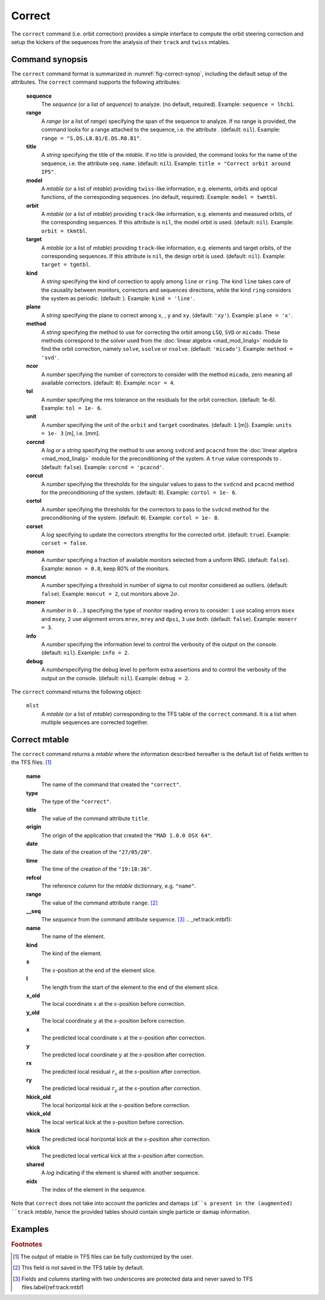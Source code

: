 Correct
=======
.. _ch.cmd.correct:

The ``correct`` command (i.e. orbit correction) provides a simple interface to compute the orbit steering correction and setup the kickers of the sequences from the analysis of their ``track`` and ``twiss`` mtables.

.. code-block:: 
	:caption: Synopsis of the ``correct`` command with default setup.
	:name: fig-correct-synop

	mlst = correct { 
		sequence=nil,	-- sequence(s) (required) 
		range=nil,  	-- sequence(s) range(s) (or sequence.range) 
		title=nil,  	-- title of mtable (default seq.name) 
		model=nil,  	-- mtable(s) with twiss functions (required) 
		orbit=nil,  	-- mtable(s) with measured orbit(s), or use model 
		target=nil,  	-- mtable(s) with target orbit(s), or zero orbit 
		kind='ring',  	--\ 'line' or 'ring' 
		plane='xy',  	--\ 'x', 'y' or 'xy' 
		method='micado',--\ 'LSQ', 'SVD' or 'MICADO' 
		ncor=0,  	-- number of correctors to consider by method, 0=all 
		tol=1e-5,  	-- rms tolerance on the orbit 
		units=1,  	-- units in [m] of the orbit 
		corcnd=false,  	-- precond of correctors using 'svdcnd' or 'pcacnd' 
		corcut=0,  	-- value to theshold singular values in precond 
		cortol=0,  	-- value to theshold correctors in svdcnd 
		corset=true,  	-- update correctors correction strengths 
		monon=false,  	-- fraction (0<?<=1) of randomly available monitors 
		moncut=false,  	-- cut monitors above moncut sigmas 
		monerr=false,  	-- 1:use mrex and mrey alignment errors of monitors 
						-- 2:use msex and msey scaling errors of monitors 
		info=nil,  	-- information level (output on terminal) 
		debug=nil, 	-- debug information level (output on terminal) 
	}

.. _sec.correct.synop:

Command synopsis
----------------

The ``correct`` command format is summarized in :numref:`fig-correct-synop`, including the default setup of the attributes.
The ``correct`` command supports the following attributes:

.. _correct.attr:

	**sequence**
	 The *sequence* (or a list of *sequence*) to analyze. (no default, required). 
	 Example: ``sequence = lhcb1``.

	**range**
	 A *range* (or a list of *range*) specifying the span of the sequence to analyze. If no range is provided, the command looks for a range attached to the sequence, i.e. the attribute . (default: ``nil``). 
	 Example: ``range = "S.DS.L8.B1/E.DS.R8.B1"``.

	**title**
	 A *string* specifying the title of the *mtable*. If no title is provided, the command looks for the name of the sequence, i.e. the attribute ``seq.name``. (default: ``nil``). 
	 Example: ``title = "Correct orbit around IP5"``.

	**model** 
	 A *mtable* (or a list of *mtable*) providing ``twiss``-like information, e.g. elements, orbits and optical functions, of the corresponding sequences. (no default, required). 
	 Example: ``model = twmtbl``.

	**orbit**
	 A *mtable* (or a list of *mtable*) providing ``track``-like information, e.g. elements and measured orbits, of the corresponding sequences. If this attribute is ``nil``, the model orbit is used. (default: ``nil``). 
	 Example: ``orbit = tkmtbl``.

	**target** 
	 A *mtable* (or a list of *mtable*) providing ``track``-like information, e.g. elements and target orbits, of the corresponding sequences. If this attribute is ``nil``, the design orbit is used. (default: ``nil``). 
	 Example: ``target = tgmtbl``.

	**kind** 
	 A *string* specifying the kind of correction to apply among ``line`` or ``ring``. The kind ``line`` takes care of the causality between monitors, correctors and sequences directions, while the kind ``ring`` considers the system as periodic. (default: ). 
	 Example: ``kind = 'line'``.

	**plane**
	 A *string* specifying the plane to correct among ``x``, , ``y`` and ``xy``. (default: ``'xy'``). 
	 Example: ``plane = 'x'``.

	**method**
	 A *string* specifying the method to use for correcting the orbit among ``LSQ``, ``SVD`` or ``micado``. These methods correspond to the solver used from the :doc:`linear algebra <mad_mod_linalg>` module to find the orbit correction, namely ``solve``, ``ssolve`` or ``nsolve``. (default: ``'micado'``). 
	 Example: ``method = 'svd'``.

	**ncor**
	 A *number* specifying the number of correctors to consider with the method ``micado``, zero meaning all available correctors. (default: ``0``). 
	 Example: ``ncor = 4``.

	**tol** 
	 A *number* specifying the rms tolerance on the residuals for the orbit correction. (default: 1e-6). 
	 Example: ``tol = 1e- 6``.

	**unit**
	 A *number* specifying the unit of the ``orbit`` and ``target`` coordinates. (default: ``1`` [m]). 
	 Example: ``units = 1e- 3`` [m], i.e. [mm].

	**corcnd** 
	 A *log* or a *string* specifying the method to use among ``svdcnd`` and ``pcacnd`` from the :doc:`linear algebra <mad_mod_linalg>` module for the preconditioning of the system. A ``true`` value corresponds to . (default: ``false``). 
	 Example: ``corcnd = 'pcacnd'``.

	**corcut** 
	 A *number* specifying the thresholds for the singular values to pass to the ``svdcnd`` and ``pcacnd`` method for the preconditioning of the system. (default: ``0``). 
	 Example: ``cortol = 1e- 6``.

	**cortol**
	 A *number* specifying the thresholds for the correctors to pass to the ``svdcnd`` method for the preconditioning of the system. (default: ``0``). 
	 Example: ``cortol = 1e- 8``.

	**corset**
	 A *log* specifying to update the correctors strengths for the corrected orbit. (default: ``true``). 
	 Example: ``corset = false``.

	**monon**
	 A *number* specifying a fraction of available monitors selected from a uniform RNG. (default: ``false``). 
	 Example: ``monon = 0.8``, keep 80% of the monitors.

	**moncut**
	 A *number* specifying a threshold in number of sigma to cut monitor considered as outliers. (default: ``false``). 
	 Example: ``moncut = 2``, cut monitors above :math:`2\sigma`.

	**monerr**
	 A *number* in ``0..3`` specifying the type of monitor reading errors to consider: ``1`` use scaling errors ``msex`` and ``msey``, ``2`` use alignment errors ``mrex``, ``mrey`` and ``dpsi``, ``3`` use both. (default: ``false``). 
	 Example: ``monerr = 3``.

	**info**
	 A *number* specifying the information level to control the verbosity of the output on the console. (default: ``nil``). 
	 Example: ``info = 2``.

	**debug**
	 A *number*\ specifying the debug level to perform extra assertions and to control the verbosity of the output on the console. (default: ``nil``). 
	 Example: ``debug = 2``.


The ``correct`` command returns the following object:

	``mlst``
	 A *mtable* (or a list of *mtable*) corresponding to the TFS table of the ``correct`` command. It is a list when multiple sequences are corrected together.


Correct mtable
--------------
.. _sec.correct.mtable:

The ``correct`` command returns a *mtable* where the information described hereafter is the default list of fields written to the TFS files. [#f1]_ 



	**name**
	 The name of the command that created the ``"correct"``.
	**type**
	 The type of the ``"correct"``.
	**title**
	 The value of the command attribute ``title``.
	**origin**
	 The origin of the application that created the ``"MAD 1.0.0 OSX 64"``.
	**date**
	 The date of the creation of the ``"27/05/20"``.
	**time**
	 The time of the creation of the ``"19:18:36"``.
	**refcol**
	 The reference *column* for the *mtable* dictionnary, e.g. ``"name"``.
	**range**
	 The value of the command attribute ``range``. [#f2]_ 
	**__seq**
	 The *sequence* from the command attribute ``sequence``. [#f3]_ .. _ref.track.mtbl1}:



	**name**
	 The name of the element.
	**kind**
	 The kind of the element.
	**s**
	 The :math:`s`-position at the end of the element slice.
	**l**
	 The length from the start of the element to the end of the element slice.
	**x_old**
	 The local coordinate :math:`x` at the :math:`s`-position before correction.
	**y_old**
	 The local coordinate :math:`y` at the :math:`s`-position before correction.
	**x**
	 The predicted local coordinate :math:`x` at the :math:`s`-position after correction.
	**y**
	 The predicted local coordinate :math:`y` at the :math:`s`-position after correction.
	**rx**
	 The predicted local residual :math:`r_x` at the :math:`s`-position after correction.
	**ry**
	 The predicted local residual :math:`r_y` at the :math:`s`-position after correction.
	**hkick_old**
	 The local horizontal kick at the :math:`s`-position before correction.
	**vkick_old**
	 The local vertical kick at the :math:`s`-position before correction.
	**hkick**
	 The predicted local horizontal kick at the :math:`s`-position after correction.
	**vkick**
	 The predicted local vertical kick at the :math:`s`-position after correction.
	**shared**
	 A *log* indicating if the element is shared with another sequence.
	**eidx**
	 The index of the element in the sequence.

Note that ``correct`` does not take into account the particles and damaps ``id``s present in the (augmented) ``track`` *mtable*, hence the provided tables should contain single particle or damap information.

Examples
--------



.. rubric:: Footnotes

.. [#f1] The output of mtable in TFS files can be fully customized by the user.
.. [#f2] This field is not saved in the TFS table by default.
.. [#f3] Fields and columns starting with two underscores are protected data and never saved to TFS files.\label{ref:track:mtbl1
